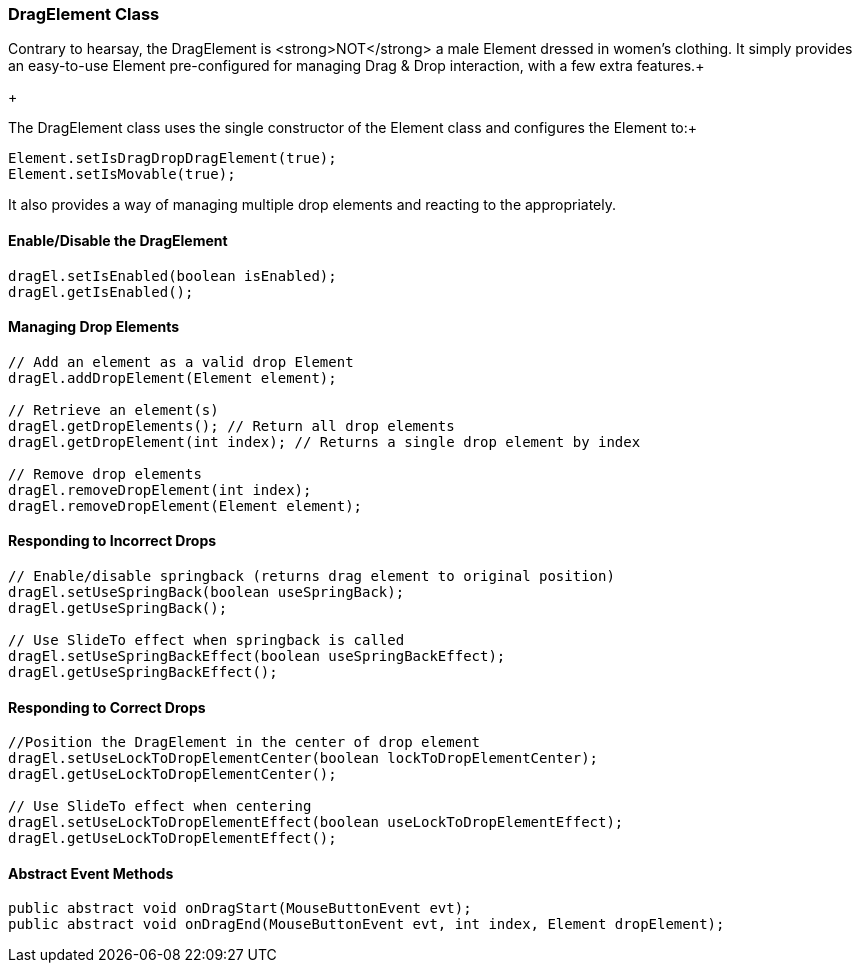 

=== DragElement Class

Contrary to hearsay, the DragElement is &lt;strong&gt;NOT&lt;/strong&gt; a male Element dressed in women's clothing.  It simply provides an easy-to-use Element pre-configured for managing Drag &amp; Drop interaction, with a few extra features.+

+

The DragElement class uses the single constructor of the Element class and configures the Element to:+



[source,java]
----
Element.setIsDragDropDragElement(true);
Element.setIsMovable(true);
----
It also provides a way of managing multiple drop elements and reacting to the appropriately.



==== Enable/Disable the DragElement

[source,java]
----
dragEl.setIsEnabled(boolean isEnabled);
dragEl.getIsEnabled();
----

==== Managing Drop Elements

[source,java]
----
// Add an element as a valid drop Element
dragEl.addDropElement(Element element);

// Retrieve an element(s)
dragEl.getDropElements(); // Return all drop elements
dragEl.getDropElement(int index); // Returns a single drop element by index

// Remove drop elements
dragEl.removeDropElement(int index);
dragEl.removeDropElement(Element element);
----

==== Responding to Incorrect Drops

[source,java]
----
// Enable/disable springback (returns drag element to original position)
dragEl.setUseSpringBack(boolean useSpringBack);
dragEl.getUseSpringBack();

// Use SlideTo effect when springback is called
dragEl.setUseSpringBackEffect(boolean useSpringBackEffect);
dragEl.getUseSpringBackEffect();
----

==== Responding to Correct Drops

[source,java]
----
//Position the DragElement in the center of drop element
dragEl.setUseLockToDropElementCenter(boolean lockToDropElementCenter);
dragEl.getUseLockToDropElementCenter();

// Use SlideTo effect when centering
dragEl.setUseLockToDropElementEffect(boolean useLockToDropElementEffect);
dragEl.getUseLockToDropElementEffect();
----

==== Abstract Event Methods

[source,java]
----
public abstract void onDragStart(MouseButtonEvent evt);
public abstract void onDragEnd(MouseButtonEvent evt, int index, Element dropElement);
----